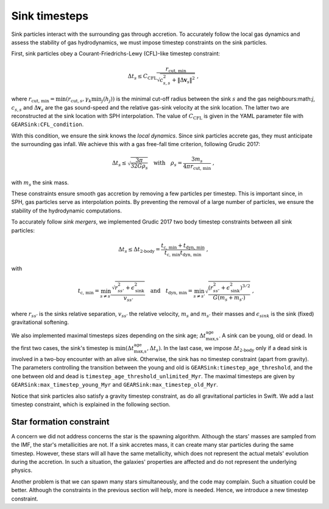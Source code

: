 .. Sink particles in GEAR model
   Darwin Roduit, 24 November 2024

Sink timesteps
~~~~~~~~~~~~~~

Sink particles interact with the surrounding gas through accretion. To accurately follow the local gas dynamics and assess the stability of gas hydrodynamics, we must impose timestep constraints on the sink particles.

First, sink particles obey a Courant-Friedrichs-Lewy (CFL)-like timestep constraint:

.. math::
   \Delta t_s \leq C_\text{CFL} \frac{r_{\text{cut, min}}}{\sqrt{c_{s,s}^2 + \| \Delta \mathbf{v}_s \|^2}} \; ,

where :math:`r_\text{cut, min} = \min(r_{\text{cut}, s}, \gamma_k \min_j(h_j))` is the minimal cut-off radius between the sink :math:`s` and the gas neighbours:math:`j`, :math:`c_{s, s}` and :math:`\Delta \mathbf{v}_s` are the gas sound-speed and the relative gas-sink velocity at the sink location. The latter two are reconstructed at the sink location with SPH interpolation. The value of :math:`C_\text{CFL}` is given in the YAML parameter file with ``GEARSink:CFL_condition``.

With this condition, we ensure the sink knows the *local dynamics*. Since sink particles accrete gas, they must anticipate the surrounding gas infall. We achieve this with a gas free-fall time criterion, following Grudic 2017:

.. math::
   \Delta t_s \leq \sqrt{ \frac{3 \pi}{32 G \rho_s} } \quad \text{with} \quad \rho_s = \frac{3 m_s}{4 \pi {r_{\text{cut, min}}}} \; ,

with :math:`m_s` the sink mass.

These constraints ensure smooth gas accretion by removing a few particles per timestep. This is important since, in SPH, gas particles serve as interpolation points. By preventing the removal of a large number of particles, we ensure the stability of the hydrodynamic computations.

To accurately follow *sink mergers*, we implemented Grudic 2017 two body timestep constraints between all sink particles:

.. math::
   \Delta t_s \leq \Delta t_\text{2-body} = \frac{t_\text{c, min} + t_\text{dyn, min}}{ t_\text{c, min} t_\text{dyn, min}} \; ,

with

.. math::
  \quad t_\text{c, min} = \min_{s \neq s'} \frac{\sqrt{ r_{ss'}^2 + \epsilon_{\text{sink}}^2} }{v_{ss'}} \quad \text{and} \quad t_\text{dyn, min} = \min_{s \neq s'} \sqrt{ \frac{(r_{ss'}^2 + \epsilon_\text{sink}^2)^{3/2}}{ G (m_s + m_{s'})}    } \; ,

where :math:`r_{ss'}` is the sinks relative separation, :math:`v_{ss'}` the relative velocity, :math:`m_{s}` and :math:`m_{s'}` their masses and :math:`\epsilon_{sink}` is the sink (fixed) gravitational softening.

We also implemented maximal timesteps sizes depending on the sink age; :math:`\Delta t_\text{max,s}^\text{age}`. A sink can be young, old or dead. In the first two cases, the sink's timestep is :math:`\min(\Delta t_\text{max,s}^\text{age}, \Delta t_s)`. In the last case, we impose :math:`\Delta t_\text{2-body}` only if a dead sink is involved in a two-boy encounter with an alive sink. Otherwise, the sink has no timestep constraint (apart from gravity). The parameters controlling the transition between the young and old is ``GEARSink:timestep_age_threshold``, and the one between old and dead is ``timestep_age_threshold_unlimited_Myr``. The maximal timesteps are given by  ``GEARSink:max_timestep_young_Myr`` and  ``GEARSink:max_timestep_old_Myr``.

Notice that sink particles also satisfy a gravity timestep constraint, as do all gravitational particles in Swift. We add a last timestep constraint, which is explained in the following section.


Star formation constraint
=========================


A concern we did not address concerns the star is the spawning algorithm. Although the stars' masses are sampled from the IMF, the star's metallicities are not. If a sink accretes mass, it can create many star particles during the same timestep. However, these stars will all have the same metallicity, which does not represent the actual metals' evolution during the accretion. In such a situation, the galaxies' properties are affected and do not represent the underlying physics.

Another problem is that we can spawn many stars simultaneously, and the code may complain. Such a situation could be better. Although the constraints in the previous section will help, more is needed. Hence, we introduce a new timestep constraint.


